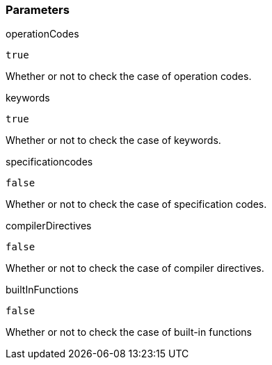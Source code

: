 === Parameters

.operationCodes
****

----
true
----

Whether or not to check the case of operation codes.
****
.keywords
****

----
true
----

Whether or not to check the case of keywords.
****
.specificationcodes
****

----
false
----

Whether or not to check the case of specification codes.
****
.compilerDirectives
****

----
false
----

Whether or not to check the case of compiler directives.
****
.builtInFunctions
****

----
false
----

Whether or not to check the case of built-in functions
****
